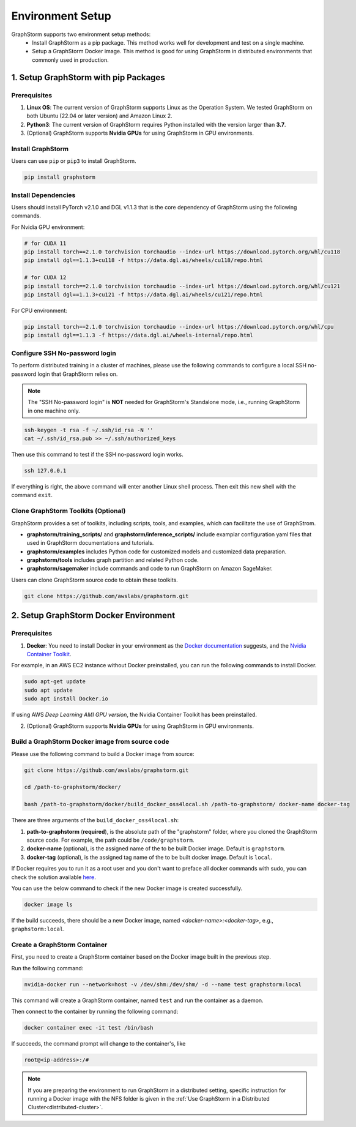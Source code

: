 .. _setup:

Environment Setup
======================
GraphStorm supports two environment setup methods:
    - Install GraphStorm as a pip package. This method works well for development and test on a single machine.
    - Setup a GraphStorm Docker image. This method is good for using GraphStorm in distributed environments that commonly used in production.

.. _setup_pip:

1. Setup GraphStorm with pip Packages
--------------------------------------
Prerequisites
...............

1. **Linux OS**: The current version of GraphStorm supports Linux as the Operation System. We tested GraphStorm on both Ubuntu (22.04 or later version) and Amazon Linux 2.

2. **Python3**: The current version of GraphStorm requires Python installed with the version larger than **3.7**.

3. (Optional) GraphStorm supports **Nvidia GPUs** for using GraphStorm in GPU environments.

Install GraphStorm
...................
Users can use ``pip`` or ``pip3`` to install GraphStorm.

.. code-block:: bash

    pip install graphstorm

Install Dependencies
.....................
Users should install PyTorch v2.1.0 and DGL v1.1.3 that is the core dependency of GraphStorm using the following commands.

For Nvidia GPU environment:

.. code-block:: bash

    # for CUDA 11
    pip install torch==2.1.0 torchvision torchaudio --index-url https://download.pytorch.org/whl/cu118
    pip install dgl==1.1.3+cu118 -f https://data.dgl.ai/wheels/cu118/repo.html

    # for CUDA 12
    pip install torch==2.1.0 torchvision torchaudio --index-url https://download.pytorch.org/whl/cu121
    pip install dgl==1.1.3+cu121 -f https://data.dgl.ai/wheels/cu121/repo.html

For CPU environment:

.. code-block:: bash

    pip install torch==2.1.0 torchvision torchaudio --index-url https://download.pytorch.org/whl/cpu
    pip install dgl==1.1.3 -f https://data.dgl.ai/wheels-internal/repo.html

Configure SSH No-password login
................................
To perform distributed training in a cluster of machines, please use the following commands
to configure a local SSH no-password login that GraphStorm relies on.

.. note::

    The "SSH No-password login" is **NOT** needed for GraphStorm's Standalone mode, i.e., running GraphStorm in one machine only.

.. code-block:: bash

    ssh-keygen -t rsa -f ~/.ssh/id_rsa -N ''
    cat ~/.ssh/id_rsa.pub >> ~/.ssh/authorized_keys

Then use this command to test if the SSH no-password login works.

.. code-block:: bash

    ssh 127.0.0.1

If everything is right, the above command will enter another Linux shell process. Then exit this new shell with the command ``exit``.

Clone GraphStorm Toolkits (Optional)
..........................................
GraphStorm provides a set of toolkits, including scripts, tools, and examples, which can facilitate the use of GraphStrom.

* **graphstorm/training_scripts/** and **graphstorm/inference_scripts/** include examplar configuration yaml files that used in GraphStorm documentations and tutorials.
* **graphstorm/examples** includes Python code for customized models and customized data preparation.
* **graphstorm/tools** includes graph partition and related Python code.
* **graphstorm/sagemaker** include commands and code to run GraphStorm on Amazon SageMaker.

Users can clone GraphStorm source code to obtain these toolkits.

.. code-block:: bash

    git clone https://github.com/awslabs/graphstorm.git

.. _setup_docker:

2. Setup GraphStorm Docker Environment
---------------------------------------
Prerequisites
...............

1. **Docker**: You need to install Docker in your environment as the `Docker documentation <https://docs.docker.com/get-docker/>`_ suggests, and the `Nvidia Container Toolkit <https://docs.nvidia.com/datacenter/cloud-native/container-toolkit/install-guide.html>`_.

For example, in an AWS EC2 instance without Docker preinstalled, you can run the following commands to install Docker.

.. code-block:: bash

    sudo apt-get update
    sudo apt update
    sudo apt install Docker.io

If using AWS `Deep Learning AMI GPU version`, the Nvidia Container Toolkit has been preinstalled.

2. (Optional) GraphStorm supports **Nvidia GPUs** for using GraphStorm in GPU environments.

.. _build_docker:

Build a GraphStorm Docker image from source code
.................................................

Please use the following command to build a Docker image from source:

.. code-block:: bash

    git clone https://github.com/awslabs/graphstorm.git

    cd /path-to-graphstorm/docker/

    bash /path-to-graphstorm/docker/build_docker_oss4local.sh /path-to-graphstorm/ docker-name docker-tag

There are three arguments of the ``build_docker_oss4local.sh``:

1. **path-to-graphstorm** (**required**), is the absolute path of the "graphstorm" folder, where you cloned the GraphStorm source code. For example, the path could be ``/code/graphstorm``.
2. **docker-name** (optional), is the assigned name of the to be built Docker image. Default is ``graphstorm``.
3. **docker-tag** (optional), is the assigned tag name of the to be built docker image. Default is ``local``.

If Docker requires you to run it as a root user and you don't want to preface all docker commands with sudo, you can check the solution available `here <https://docs.docker.com/engine/install/linux-postinstall/#manage-docker-as-a-non-root-user>`_.

You can use the below command to check if the new Docker image is created successfully.

.. code:: bash

    docker image ls

If the build succeeds, there should be a new Docker image, named *<docker-name>:<docker-tag>*, e.g., ``graphstorm:local``.

Create a GraphStorm Container
..............................

First, you need to create a GraphStorm container based on the Docker image built in the previous step.

Run the following command:

.. code:: bash

    nvidia-docker run --network=host -v /dev/shm:/dev/shm/ -d --name test graphstorm:local

This command will create a GraphStorm container, named ``test`` and run the container as a daemon.

Then connect to the container by running the following command:

.. code:: bash

    docker container exec -it test /bin/bash

If succeeds, the command prompt will change to the container's, like

.. code-block:: console

    root@<ip-address>:/#

.. note::

    If you are preparing the environment to run GraphStorm in a distributed setting, specific instruction for running a Docker image with the NFS folder is given in the :ref:`Use GraphStorm in a Distributed Cluster<distributed-cluster>`.
